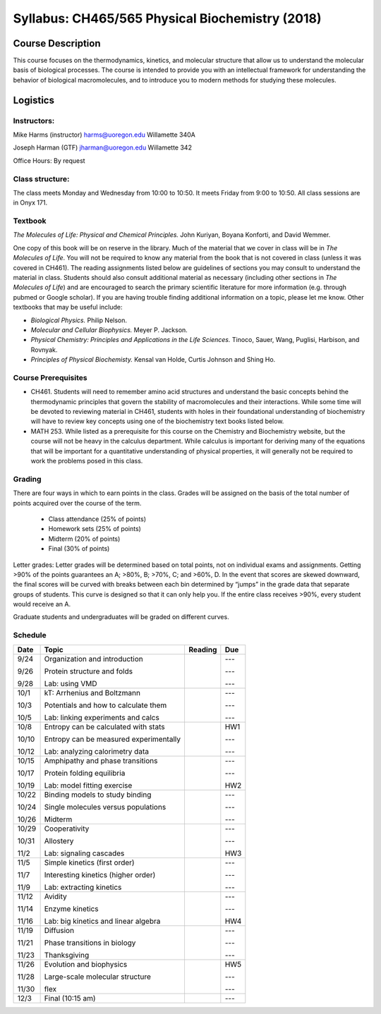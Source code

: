 ------------------------------------------------
Syllabus: CH465/565 Physical Biochemistry (2018)
------------------------------------------------

Course Description
------------------
This course focuses on the thermodynamics, kinetics, and molecular structure
that allow us to understand the molecular basis of biological processes. The
course is intended to provide you with an intellectual framework for
understanding the behavior of biological macromolecules, and to introduce you
to modern methods for studying these molecules.

Logistics
---------

Instructors:
============
Mike Harms (instructor)
harms@uoregon.edu
Willamette 340A

Joseph Harman (GTF)
jharman@uoregon.edu
Willamette 342

Office Hours: By request

Class structure:
================

The class meets Monday and Wednesday from 10:00 to 10:50.  It meets Friday
from 9:00 to 10:50.  All class sessions are in Onyx 171.

Textbook
========
*The Molecules of Life: Physical and Chemical Principles.* John Kuriyan,
Boyana Konforti, and David Wemmer.

One copy of this book will be on reserve in the library. Much of the material
that we cover in class will be in *The Molecules of Life*. You will not be
required to know any material from the book that is not covered in class
(unless it was covered in CH461). The reading assignments listed below are
guidelines of sections you may consult to understand the material in class.
Students should also consult additional material as necessary (including other
sections in *The Molecules of Life*) and are encouraged to search the primary
scientific literature for more information (e.g. through pubmed or Google
scholar). If you are having trouble finding additional information on a topic,
please let me know. Other textbooks that may be useful include:

- *Biological Physics.* Philip Nelson.
- *Molecular and Cellular Biophysics.* Meyer P. Jackson.
- *Physical Chemistry: Principles and Applications in the Life Sciences.*
  Tinoco, Sauer, Wang, Puglisi, Harbison, and Rovnyak.
- *Principles of Physical Biochemisty.* Kensal van Holde, Curtis Johnson and
  Shing Ho.

Course Prerequisites
====================

- CH461. Students will need to remember amino acid structures and understand
  the basic concepts behind the thermodynamic principles that govern the
  stability of macromolecules and their interactions. While some time will
  be devoted to reviewing material in CH461, students with holes in their
  foundational understanding of biochemistry will have to review key concepts
  using one of the biochemistry text books listed below.
- MATH 253. While listed as a prerequisite for this course on the Chemistry
  and Biochemistry website, but the course will not be heavy in the calculus
  department.  While calculus is important for deriving many of the equations
  that will be important for a quantitative understanding of physical
  properties, it will generally not be required to work the problems posed in
  this class.

Grading
=======

There are four ways in which to earn points in the class.  Grades will be
assigned on the basis of the total number of points acquired over the course of
the term.

 - Class attendance (25% of points)
 - Homework sets (25% of points)
 - Midterm (20% of points)
 - Final (30% of points)

Letter grades: Letter grades will be determined based on total points, not on
individual exams and assignments. Getting >90% of the points guarantees an A;
>80%, B; >70%, C; and >60%, D. In the event that scores are skewed downward, the
final scores will be curved with breaks between each bin determined by “jumps”
in the grade data that separate groups of students. This curve is designed so
that it can only help you. If the entire class receives >90%, every student
would receive an A.

Graduate students and undergraduates will be graded on different curves.

Schedule
========

+-------+-----------------------------------------+---------+-----------+
| Date  | Topic                                   | Reading | Due       |
+=======+=========================================+=========+===========+
| 9/24  | Organization and introduction           |         | ---       |
|       |                                         |         |           |
| 9/26  | Protein structure and folds             |         | ---       |
|       |                                         |         |           |
| 9/28  | Lab: using VMD                          |         | ---       |
+-------+-----------------------------------------+---------+-----------+
| 10/1  | kT: Arrhenius and Boltzmann             |         | ---       |
|       |                                         |         |           |
| 10/3  | Potentials and how to calculate them    |         | ---       |
|       |                                         |         |           |
| 10/5  | Lab: linking experiments and calcs      |         | ---       |
+-------+-----------------------------------------+---------+-----------+
| 10/8  | Entropy can be calculated with stats    |         | HW1       |
|       |                                         |         |           |
| 10/10 | Entropy can be measured experimentally  |         | ---       |
|       |                                         |         |           |
| 10/12 | Lab: analyzing calorimetry data         |         | ---       |
+-------+-----------------------------------------+---------+-----------+
| 10/15 | Amphipathy and phase transitions        |         | ---       |
|       |                                         |         |           |
| 10/17 | Protein folding equilibria              |         | ---       |
|       |                                         |         |           |
| 10/19 | Lab: model fitting exercise             |         | HW2       |
+-------+-----------------------------------------+---------+-----------+
| 10/22 | Binding models to study binding         |         | ---       |
|       |                                         |         |           |
| 10/24 | Single molecules versus populations     |         | ---       |
|       |                                         |         |           |
| 10/26 | Midterm                                 |         | ---       |
+-------+-----------------------------------------+---------+-----------+
| 10/29 | Cooperativity                           |         | ---       |
|       |                                         |         |           |
| 10/31 | Allostery                               |         | ---       |
|       |                                         |         |           |
| 11/2  | Lab: signaling cascades                 |         | HW3       |
+-------+-----------------------------------------+---------+-----------+
| 11/5  | Simple kinetics (first order)           |         | ---       |
|       |                                         |         |           |
| 11/7  | Interesting kinetics (higher order)     |         | ---       |
|       |                                         |         |           |
| 11/9  | Lab: extracting kinetics                |         | ---       |
+-------+-----------------------------------------+---------+-----------+
| 11/12 | Avidity                                 |         | ---       |
|       |                                         |         |           |
| 11/14 | Enzyme kinetics                         |         | ---       |
|       |                                         |         |           |
| 11/16 | Lab: big kinetics and linear algebra    |         | HW4       |
+-------+-----------------------------------------+---------+-----------+
| 11/19 | Diffusion                               |         | ---       |
|       |                                         |         |           |
| 11/21 | Phase transitions in biology            |         | ---       |
|       |                                         |         |           |
| 11/23 | Thanksgiving                            |         | ---       |
+-------+-----------------------------------------+---------+-----------+
| 11/26 | Evolution and biophysics                |         | HW5       |
|       |                                         |         |           |
| 11/28 | Large-scale molecular structure         |         | ---       |
|       |                                         |         |           |
| 11/30 | flex                                    |         | ---       |
+-------+-----------------------------------------+---------+-----------+
| 12/3  | Final (10:15 am)                        |         | ---       |
+-------+-----------------------------------------+---------+-----------+
